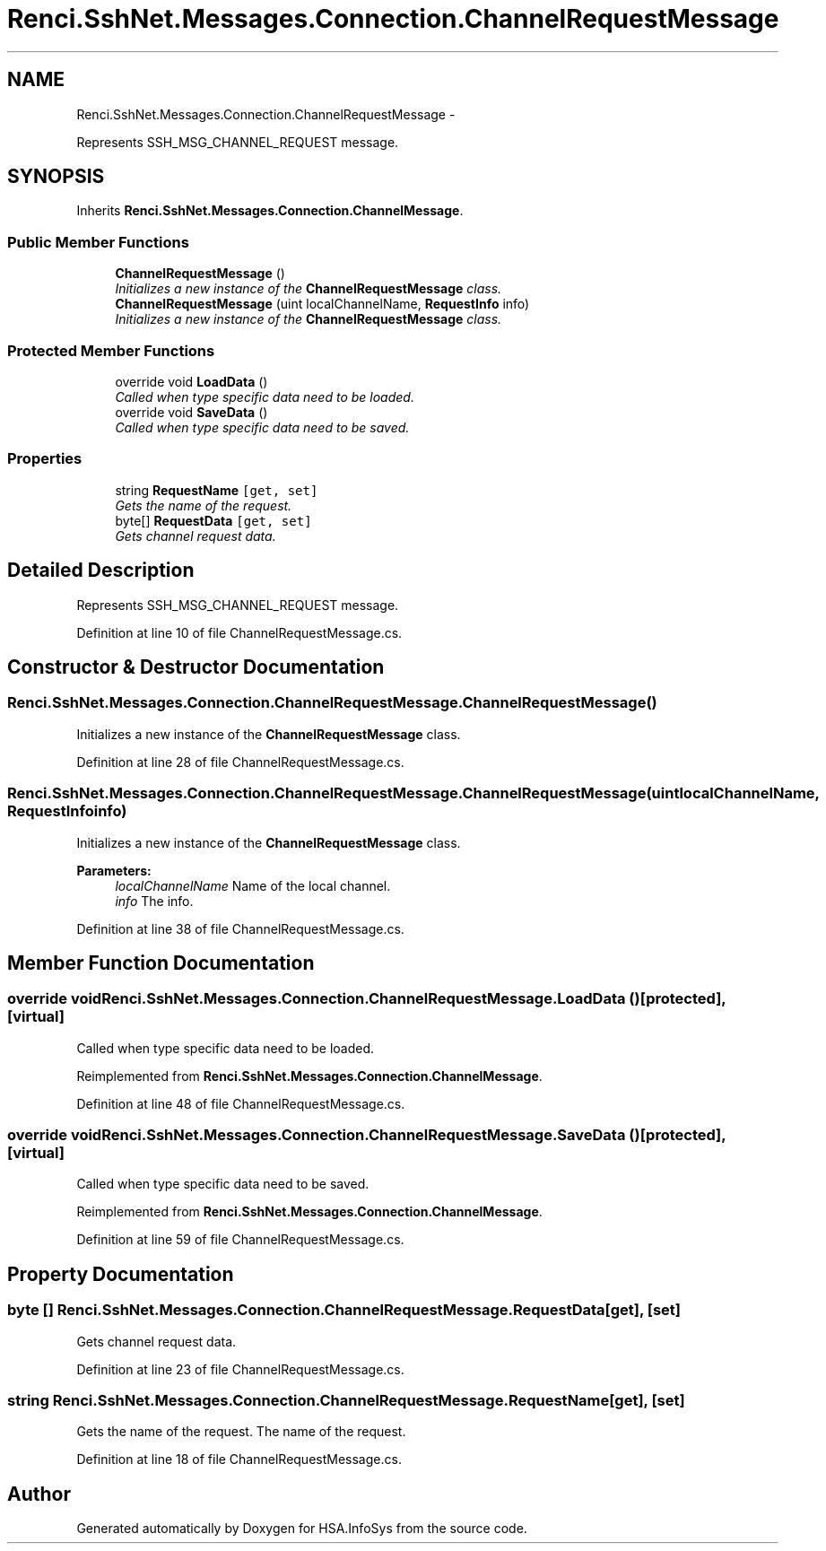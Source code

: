 .TH "Renci.SshNet.Messages.Connection.ChannelRequestMessage" 3 "Fri Jul 5 2013" "Version 1.0" "HSA.InfoSys" \" -*- nroff -*-
.ad l
.nh
.SH NAME
Renci.SshNet.Messages.Connection.ChannelRequestMessage \- 
.PP
Represents SSH_MSG_CHANNEL_REQUEST message\&.  

.SH SYNOPSIS
.br
.PP
.PP
Inherits \fBRenci\&.SshNet\&.Messages\&.Connection\&.ChannelMessage\fP\&.
.SS "Public Member Functions"

.in +1c
.ti -1c
.RI "\fBChannelRequestMessage\fP ()"
.br
.RI "\fIInitializes a new instance of the \fBChannelRequestMessage\fP class\&. \fP"
.ti -1c
.RI "\fBChannelRequestMessage\fP (uint localChannelName, \fBRequestInfo\fP info)"
.br
.RI "\fIInitializes a new instance of the \fBChannelRequestMessage\fP class\&. \fP"
.in -1c
.SS "Protected Member Functions"

.in +1c
.ti -1c
.RI "override void \fBLoadData\fP ()"
.br
.RI "\fICalled when type specific data need to be loaded\&. \fP"
.ti -1c
.RI "override void \fBSaveData\fP ()"
.br
.RI "\fICalled when type specific data need to be saved\&. \fP"
.in -1c
.SS "Properties"

.in +1c
.ti -1c
.RI "string \fBRequestName\fP\fC [get, set]\fP"
.br
.RI "\fIGets the name of the request\&. \fP"
.ti -1c
.RI "byte[] \fBRequestData\fP\fC [get, set]\fP"
.br
.RI "\fIGets channel request data\&. \fP"
.in -1c
.SH "Detailed Description"
.PP 
Represents SSH_MSG_CHANNEL_REQUEST message\&. 


.PP
Definition at line 10 of file ChannelRequestMessage\&.cs\&.
.SH "Constructor & Destructor Documentation"
.PP 
.SS "Renci\&.SshNet\&.Messages\&.Connection\&.ChannelRequestMessage\&.ChannelRequestMessage ()"

.PP
Initializes a new instance of the \fBChannelRequestMessage\fP class\&. 
.PP
Definition at line 28 of file ChannelRequestMessage\&.cs\&.
.SS "Renci\&.SshNet\&.Messages\&.Connection\&.ChannelRequestMessage\&.ChannelRequestMessage (uintlocalChannelName, \fBRequestInfo\fPinfo)"

.PP
Initializes a new instance of the \fBChannelRequestMessage\fP class\&. 
.PP
\fBParameters:\fP
.RS 4
\fIlocalChannelName\fP Name of the local channel\&.
.br
\fIinfo\fP The info\&.
.RE
.PP

.PP
Definition at line 38 of file ChannelRequestMessage\&.cs\&.
.SH "Member Function Documentation"
.PP 
.SS "override void Renci\&.SshNet\&.Messages\&.Connection\&.ChannelRequestMessage\&.LoadData ()\fC [protected]\fP, \fC [virtual]\fP"

.PP
Called when type specific data need to be loaded\&. 
.PP
Reimplemented from \fBRenci\&.SshNet\&.Messages\&.Connection\&.ChannelMessage\fP\&.
.PP
Definition at line 48 of file ChannelRequestMessage\&.cs\&.
.SS "override void Renci\&.SshNet\&.Messages\&.Connection\&.ChannelRequestMessage\&.SaveData ()\fC [protected]\fP, \fC [virtual]\fP"

.PP
Called when type specific data need to be saved\&. 
.PP
Reimplemented from \fBRenci\&.SshNet\&.Messages\&.Connection\&.ChannelMessage\fP\&.
.PP
Definition at line 59 of file ChannelRequestMessage\&.cs\&.
.SH "Property Documentation"
.PP 
.SS "byte [] Renci\&.SshNet\&.Messages\&.Connection\&.ChannelRequestMessage\&.RequestData\fC [get]\fP, \fC [set]\fP"

.PP
Gets channel request data\&. 
.PP
Definition at line 23 of file ChannelRequestMessage\&.cs\&.
.SS "string Renci\&.SshNet\&.Messages\&.Connection\&.ChannelRequestMessage\&.RequestName\fC [get]\fP, \fC [set]\fP"

.PP
Gets the name of the request\&. The name of the request\&. 
.PP
Definition at line 18 of file ChannelRequestMessage\&.cs\&.

.SH "Author"
.PP 
Generated automatically by Doxygen for HSA\&.InfoSys from the source code\&.

